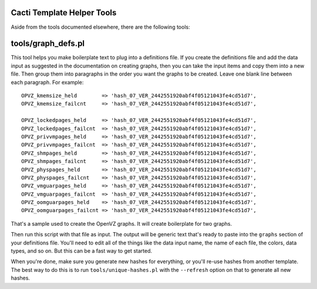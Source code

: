 .. _cacti_helper_tools:

Cacti Template Helper Tools
===========================

Aside from the tools documented elsewhere, there are the following tools:

tools/graph_defs.pl
===================

This tool helps you make boilerplate text to plug into a definitions file.  If
you create the definitions file and add the data input as suggested in the
documentation on creating graphs, then you can take the input items and copy
them into a new file.  Then group them into paragraphs in the order you want the
graphs to be created.  Leave one blank line between each paragraph.  For
example::

            OPVZ_kmemsize_held        => 'hash_07_VER_2442551920abf4f05121043fe4cd51d7',
            OPVZ_kmemsize_failcnt     => 'hash_07_VER_2442551920abf4f05121043fe4cd51d7',

            OPVZ_lockedpages_held     => 'hash_07_VER_2442551920abf4f05121043fe4cd51d7',
            OPVZ_lockedpages_failcnt  => 'hash_07_VER_2442551920abf4f05121043fe4cd51d7',
            OPVZ_privvmpages_held     => 'hash_07_VER_2442551920abf4f05121043fe4cd51d7',
            OPVZ_privvmpages_failcnt  => 'hash_07_VER_2442551920abf4f05121043fe4cd51d7',
            OPVZ_shmpages_held        => 'hash_07_VER_2442551920abf4f05121043fe4cd51d7',
            OPVZ_shmpages_failcnt     => 'hash_07_VER_2442551920abf4f05121043fe4cd51d7',
            OPVZ_physpages_held       => 'hash_07_VER_2442551920abf4f05121043fe4cd51d7',
            OPVZ_physpages_failcnt    => 'hash_07_VER_2442551920abf4f05121043fe4cd51d7',
            OPVZ_vmguarpages_held     => 'hash_07_VER_2442551920abf4f05121043fe4cd51d7',
            OPVZ_vmguarpages_failcnt  => 'hash_07_VER_2442551920abf4f05121043fe4cd51d7',
            OPVZ_oomguarpages_held    => 'hash_07_VER_2442551920abf4f05121043fe4cd51d7',
            OPVZ_oomguarpages_failcnt => 'hash_07_VER_2442551920abf4f05121043fe4cd51d7',

That's a sample used to create the OpenVZ graphs.  It will create boilerplate for two graphs.

Then run this script with that file as input.  The output will be generic text
that's ready to paste into the ``graphs`` section of your definitions file.
You'll need to edit all of the things like the data input name, the name of each
file, the colors, data types, and so on.  But this can be a fast way to get
started.

When you're done, make sure you generate new hashes for everything, or you'll
re-use hashes from another template.  The best way to do this is to run
``tools/unique-hashes.pl`` with the ``--refresh`` option on that to generate all new
hashes.
